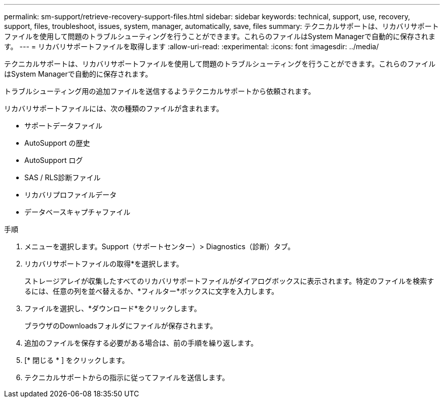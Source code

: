 ---
permalink: sm-support/retrieve-recovery-support-files.html 
sidebar: sidebar 
keywords: technical, support, use, recovery, support, files, troubleshoot, issues, system, manager, automatically, save, files 
summary: テクニカルサポートは、リカバリサポートファイルを使用して問題のトラブルシューティングを行うことができます。これらのファイルはSystem Managerで自動的に保存されます。 
---
= リカバリサポートファイルを取得します
:allow-uri-read: 
:experimental: 
:icons: font
:imagesdir: ../media/


[role="lead"]
テクニカルサポートは、リカバリサポートファイルを使用して問題のトラブルシューティングを行うことができます。これらのファイルはSystem Managerで自動的に保存されます。

トラブルシューティング用の追加ファイルを送信するようテクニカルサポートから依頼されます。

リカバリサポートファイルには、次の種類のファイルが含まれます。

* サポートデータファイル
* AutoSupport の歴史
* AutoSupport ログ
* SAS / RLS診断ファイル
* リカバリプロファイルデータ
* データベースキャプチャファイル


.手順
. メニューを選択します。Support（サポートセンター）> Diagnostics（診断）タブ。
. リカバリサポートファイルの取得*を選択します。
+
ストレージアレイが収集したすべてのリカバリサポートファイルがダイアログボックスに表示されます。特定のファイルを検索するには、任意の列を並べ替えるか、*フィルター*ボックスに文字を入力します。

. ファイルを選択し、*ダウンロード*をクリックします。
+
ブラウザのDownloadsフォルダにファイルが保存されます。

. 追加のファイルを保存する必要がある場合は、前の手順を繰り返します。
. [* 閉じる * ] をクリックします。
. テクニカルサポートからの指示に従ってファイルを送信します。

